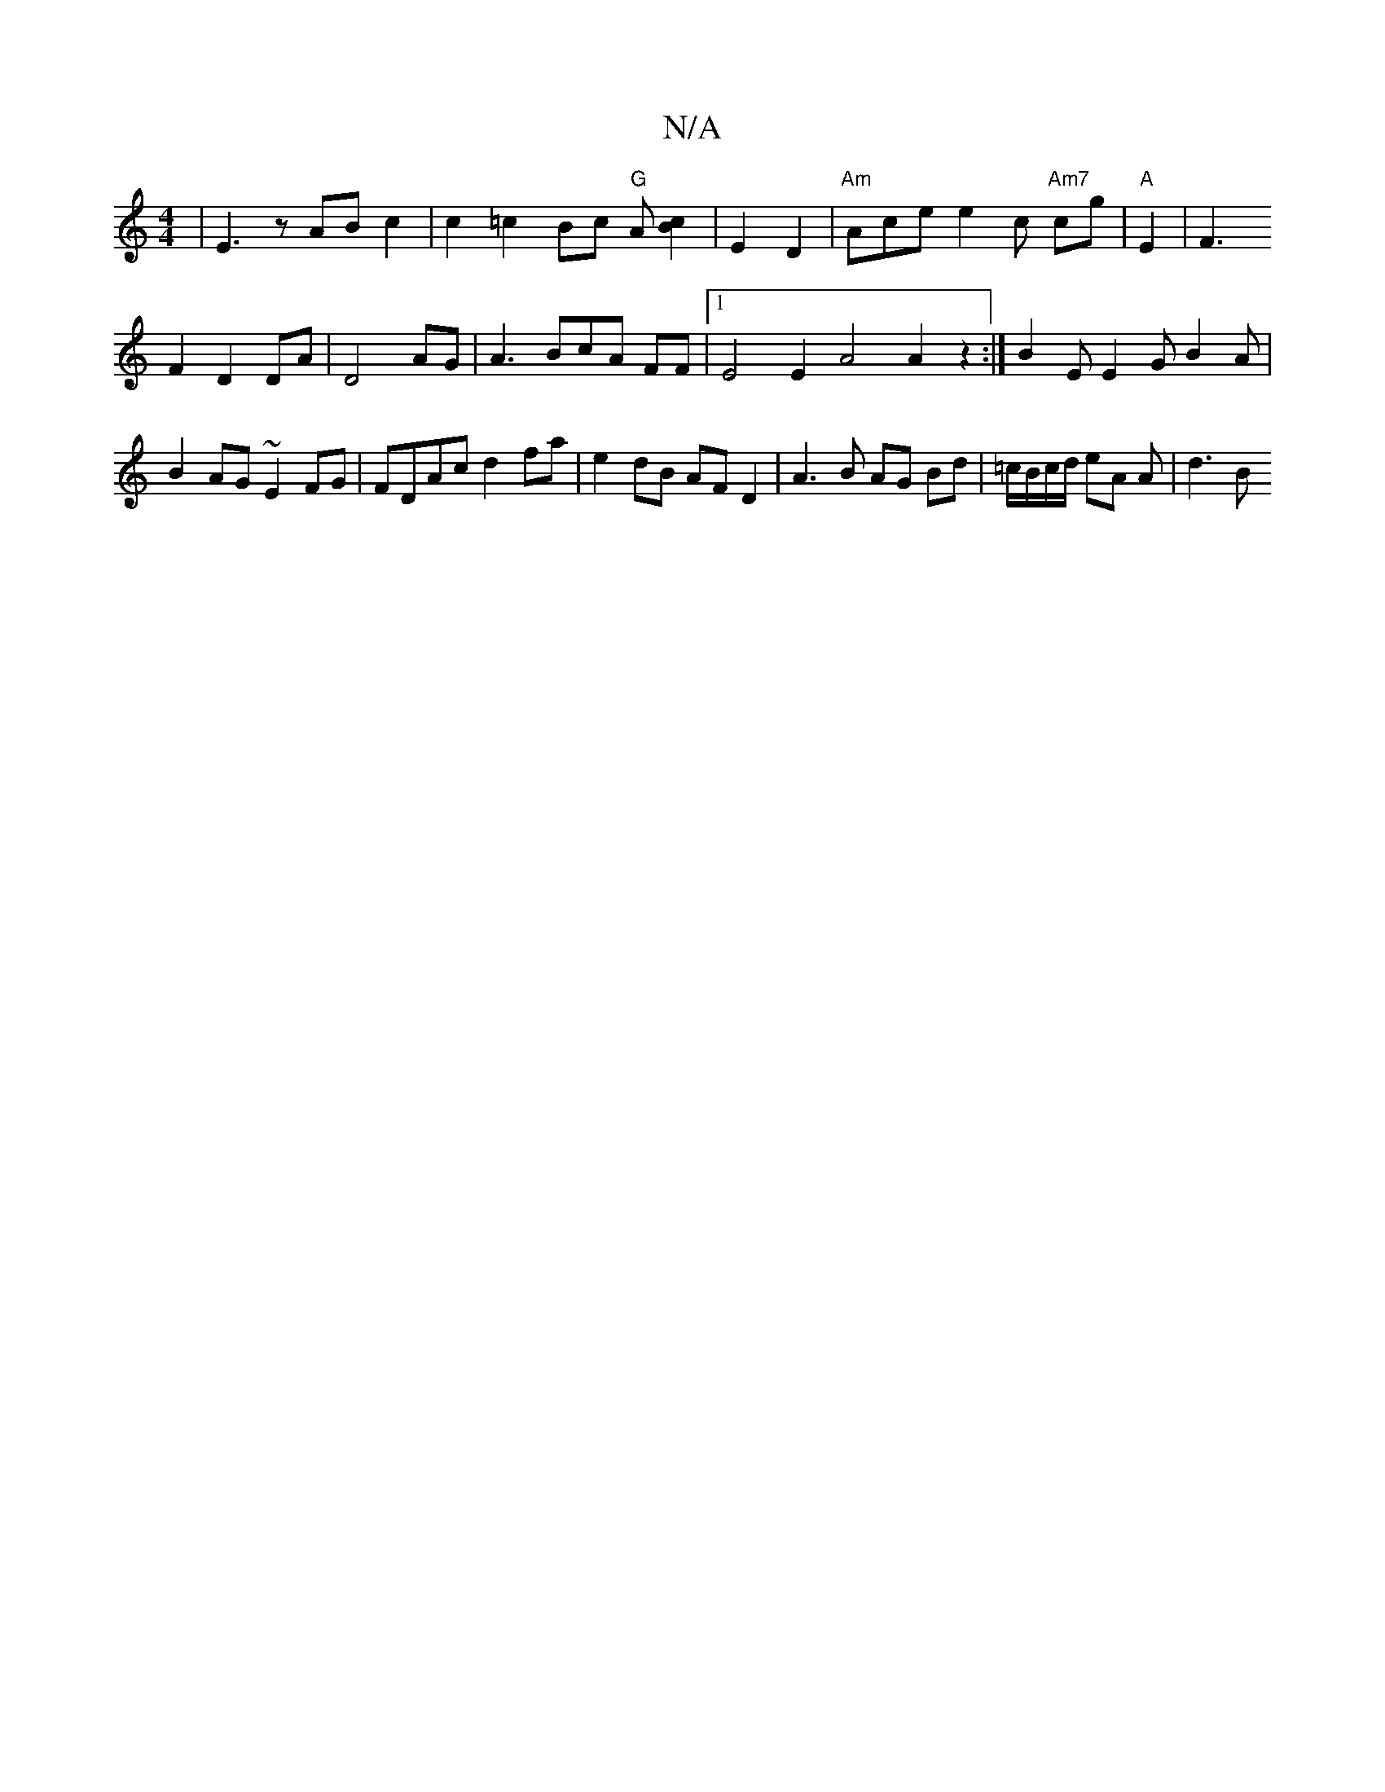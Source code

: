 X:1
T:N/A
M:4/4
R:N/A
K:Cmajor
|E3 z AB c2 | c2=c2 Bc "G"A[cB]2| - E2 D2 | "Am"Ace e2c "Am7"cg | "A"E2|F3!F2D2DA|D4 AG|A3BcA FF|1 E4 E2  A4 A2 z2 :|
B2E E2G B2 A|B2 AG ~E2FG|FDAc d2fa| e2dB AFD2 | A3 B AG Bd | =c/B/c/d/ eA A | d3B 